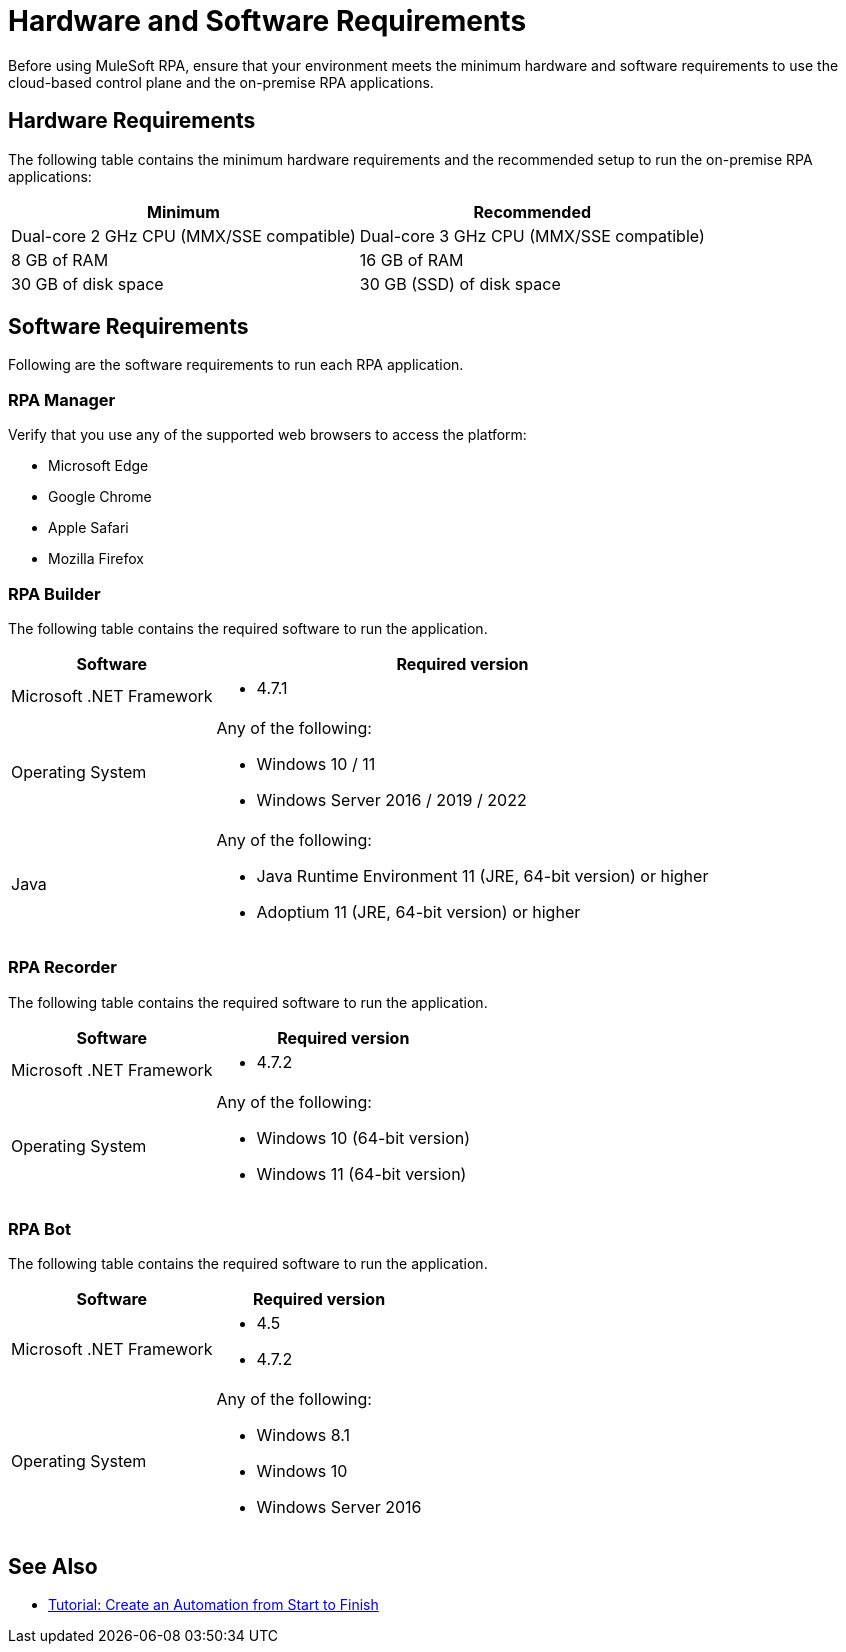 = Hardware and Software Requirements

Before using MuleSoft RPA, ensure that your environment meets the minimum hardware and software requirements to use the cloud-based control plane and the on-premise RPA applications.

== Hardware Requirements

The following table contains the minimum hardware requirements and the recommended setup to run the on-premise RPA applications:

[%header%autowidth.spread,cols=".^a,.^a]
|===
| Minimum | Recommended
| Dual-core 2 GHz CPU (MMX/SSE compatible) | Dual-core 3 GHz CPU (MMX/SSE compatible)
| 8 GB of RAM | 16 GB of RAM
| 30 GB of disk space | 30 GB (SSD) of disk space
|===

== Software Requirements

Following are the software requirements to run each RPA application.

=== RPA Manager

Verify that you use any of the supported web browsers to access the platform:

* Microsoft Edge
* Google Chrome
* Apple Safari
* Mozilla Firefox

=== RPA Builder

The following table contains the required software to run the application.

[%header%autowidth.spread,cols=".^a,.^a,]
|===
| Software | Required version
| Microsoft .NET Framework
 a|
* 4.7.1
| Operating System
 a|
Any of the following:

* Windows 10 / 11
* Windows Server 2016 / 2019 / 2022
| Java
 a|
Any of the following:

* Java Runtime Environment 11 (JRE, 64-bit version) or higher
* Adoptium 11 (JRE, 64-bit version) or higher
|===

=== RPA Recorder

The following table contains the required software to run the application.

[%header%autowidth.spread,cols=".^a,.^a,]
|===
| Software | Required version
| Microsoft .NET Framework
 a|
* 4.7.2
| Operating System
 a|
Any of the following:

* Windows 10 (64-bit version)
* Windows 11 (64-bit version)
|===

=== RPA Bot

The following table contains the required software to run the application.

[%header%autowidth.spread,cols=".^a,.^a,]
|===
| Software | Required version
| Microsoft .NET Framework
 a|
* 4.5
* 4.7.2
| Operating System
 a|
Any of the following:

* Windows 8.1
* Windows 10
* Windows Server 2016
|===

== See Also

* xref:automation-tutorial-introduction.adoc[Tutorial: Create an Automation from Start to Finish]
